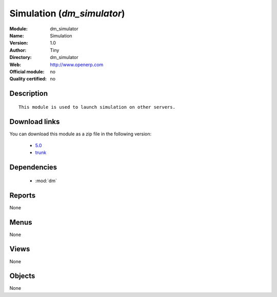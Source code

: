 
.. i18n: .. module:: dm_simulator
.. i18n:     :synopsis: Simulation 
.. i18n:     :noindex:
.. i18n: .. 
..

.. module:: dm_simulator
    :synopsis: Simulation 
    :noindex:
.. 

.. i18n: .. raw:: html
.. i18n: 
.. i18n:     <link rel="stylesheet" href="../_static/hide_objects_in_sidebar.css" type="text/css" />
..

.. raw:: html

    <link rel="stylesheet" href="../_static/hide_objects_in_sidebar.css" type="text/css" />

.. i18n: Simulation (*dm_simulator*)
.. i18n: ===========================
.. i18n: :Module: dm_simulator
.. i18n: :Name: Simulation
.. i18n: :Version: 1.0
.. i18n: :Author: Tiny
.. i18n: :Directory: dm_simulator
.. i18n: :Web: http://www.openerp.com
.. i18n: :Official module: no
.. i18n: :Quality certified: no
..

Simulation (*dm_simulator*)
===========================
:Module: dm_simulator
:Name: Simulation
:Version: 1.0
:Author: Tiny
:Directory: dm_simulator
:Web: http://www.openerp.com
:Official module: no
:Quality certified: no

.. i18n: Description
.. i18n: -----------
..

Description
-----------

.. i18n: ::
.. i18n: 
.. i18n:   
.. i18n:               This module is used to launch simulation on other servers.
.. i18n:               
.. i18n: Download links
.. i18n: --------------
..

::

  
              This module is used to launch simulation on other servers.
              
Download links
--------------

.. i18n: You can download this module as a zip file in the following version:
..

You can download this module as a zip file in the following version:

.. i18n:   * `5.0 <http://www.openerp.com/download/modules/5.0/dm_simulator.zip>`_
.. i18n:   * `trunk <http://www.openerp.com/download/modules/trunk/dm_simulator.zip>`_
..

  * `5.0 <http://www.openerp.com/download/modules/5.0/dm_simulator.zip>`_
  * `trunk <http://www.openerp.com/download/modules/trunk/dm_simulator.zip>`_

.. i18n: Dependencies
.. i18n: ------------
..

Dependencies
------------

.. i18n:  * :mod:`dm`
..

 * :mod:`dm`

.. i18n: Reports
.. i18n: -------
..

Reports
-------

.. i18n: None
..

None

.. i18n: Menus
.. i18n: -------
..

Menus
-------

.. i18n: None
..

None

.. i18n: Views
.. i18n: -----
..

Views
-----

.. i18n: None
..

None

.. i18n: Objects
.. i18n: -------
..

Objects
-------

.. i18n: None
..

None
